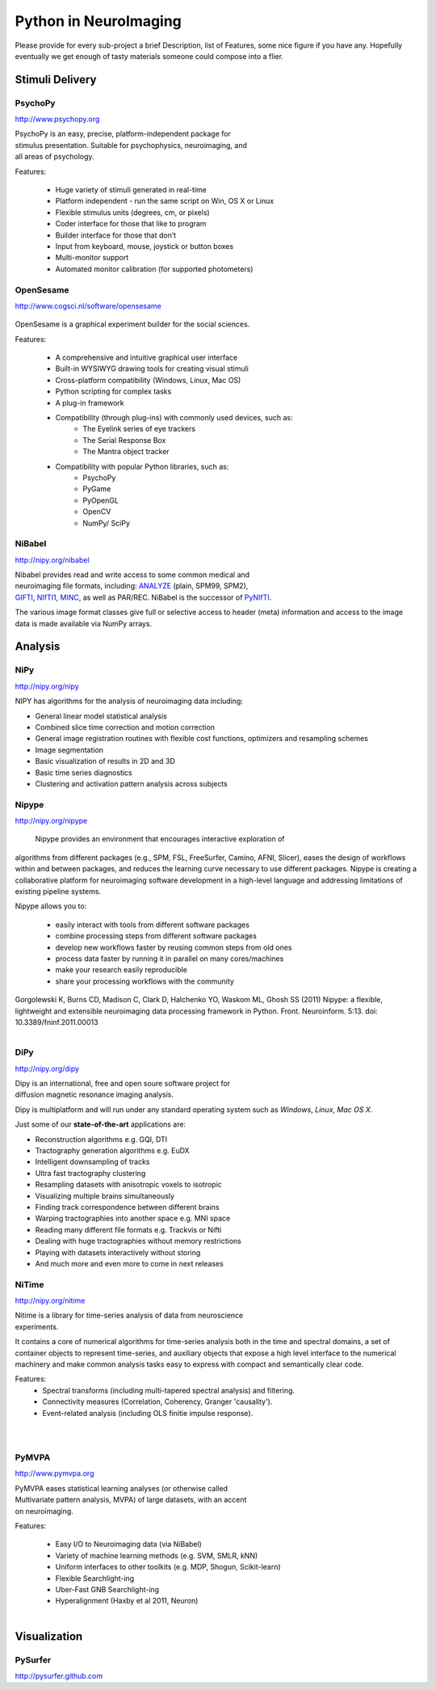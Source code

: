 .. -*- mode: rst; fill-column: 78; indent-tabs-mode: nil -*-
.. vi: set ft=rst sts=4 ts=4 sw=4 et tw=79:

Python in NeuroImaging
======================

Please provide for every sub-project a brief Description, list of
Features, some nice figure if you have any.  Hopefully eventually we
get enough of tasty materials someone could compose into a flier.

Stimuli Delivery
----------------

PsychoPy
~~~~~~~~
http://www.psychopy.org

.. figure:: ../pics/psychopy_logo.svg
   :alt: PsychoPy
   :align: right
   :figwidth: 35%

PsychoPy is an easy, precise, platform-independent package for stimulus presentation. Suitable for psychophysics, neuroimaging, and all areas of psychology.

Features:

    - Huge variety of stimuli generated in real-time
    - Platform independent - run the same script on Win, OS X or Linux
    - Flexible stimulus units (degrees, cm, or pixels)
    - Coder interface for those that like to program
    - Builder interface for those that don’t
    - Input from keyboard, mouse, joystick or button boxes
    - Multi-monitor support
    - Automated monitor calibration (for supported photometers)



OpenSesame
~~~~~~~~~~
http://www.cogsci.nl/software/opensesame

.. figure:: ../pics/opensesame_logo.svg

OpenSesame is a graphical experiment builder for the social sciences.

Features:

    - A comprehensive and intuitive graphical user interface
    - Built-in WYSIWYG drawing tools for creating visual stimuli 
    - Cross-platform compatibility (Windows, Linux, Mac OS)
    - Python scripting for complex tasks
    - A plug-in framework
    - Compatibility (through plug-ins) with commonly used devices, such as:
        - The Eyelink series of eye trackers
        - The Serial Response Box
        - The Mantra object tracker
    - Compatibility with popular Python libraries, such as:
        - PsychoPy
        - PyGame
        - PyOpenGL
        - OpenCV
        - NumPy/ SciPy 



NiBabel
~~~~~~~
http://nipy.org/nibabel

.. figure:: ../pics/reggie.png
   :alt: nibabel
   :align: right
   :figwidth: 35%

Nibabel provides read and write access to some common medical and neuroimaging
file formats, including: ANALYZE_ (plain, SPM99, SPM2), GIFTI_, NIfTI1_, MINC_,
as well as PAR/REC. NiBabel is the successor of PyNIfTI_.

.. _ANALYZE: http://www.grahamwideman.com/gw/brain/analyze/formatdoc.htm
.. _NIfTI1: http://nifti.nimh.nih.gov/nifti-1/
.. _MINC: http://wiki.bic.mni.mcgill.ca/index.php/MINC
.. _PyNIfTI: http://niftilib.sourceforge.net/pynifti/
.. _GIFTI: http://www.nitrc.org/projects/gifti

The various image format classes give full or selective access to header (meta)
information and access to the image data is made available via NumPy arrays.

Analysis
--------

NiPy
~~~~
http://nipy.org/nipy

NIPY has algorithms for the analysis of neuroimaging data including:

* General linear model statistical analysis
* Combined slice time correction and motion correction
* General image registration routines with flexible cost functions, optimizers
  and resampling schemes
* Image segmentation
* Basic visualization of results in 2D and 3D
* Basic time series diagnostics
* Clustering and activation pattern analysis across subjects

Nipype
~~~~~~
http://nipy.org/nipype

 Nipype provides an environment that encourages interactive exploration of 
algorithms from different packages (e.g., SPM, FSL, FreeSurfer, Camino, AFNI, 
Slicer), eases the design of workflows within and between packages, and 
reduces the learning curve necessary to use different packages. Nipype is 
creating a collaborative platform for neuroimaging software development in a 
high-level language and addressing limitations of existing pipeline systems.

Nipype allows you to:

 - easily interact with tools from different software packages
 - combine processing steps from different software packages
 - develop new workflows faster by reusing common steps from old ones
 - process data faster by running it in parallel on many cores/machines
 - make your research easily reproducible
 - share your processing workflows with the community

Gorgolewski K, Burns CD, Madison C, Clark D, Halchenko YO, Waskom ML, Ghosh SS 
(2011) Nipype: a flexible, lightweight and extensible neuroimaging data 
processing framework in Python. Front. Neuroinform. 5:13. 
doi: 10.3389/fninf.2011.00013

.. figure:: ../pics/nipype_arch.pdf
   :alt: Nipype Architecture
   :align: right
   :figwidth: 100%

DiPy
~~~~
http://nipy.org/dipy

.. figure:: ../pics/dipy-banner.png
   :alt: nibabel
   :align: right
   :figwidth: 35%

Dipy is an international, free and open soure software project for
diffusion magnetic resonance imaging analysis.

Dipy is multiplatform and will run under any standard operating system such as
*Windows*, *Linux*, *Mac OS X*.

Just some of our **state-of-the-art** applications are:

- Reconstruction algorithms e.g. GQI, DTI
- Tractography generation algorithms e.g. EuDX
- Intelligent downsampling of tracks
- Ultra fast tractography clustering
- Resampling datasets with anisotropic voxels to isotropic
- Visualizing multiple brains simultaneously
- Finding track correspondence between different brains
- Warping tractographies into another space e.g. MNI space
- Reading many different file formats e.g. Trackvis or Nifti
- Dealing with huge tractographies without memory restrictions
- Playing with datasets interactively without storing
- And much more and even more to come in next releases


NiTime
~~~~~~
http://nipy.org/nitime

.. figure:: ../pics/nitime_logo.pdf
   :alt: nitime
   :align: right
   :figwidth: 35%

Nitime is a library for time-series analysis of data from neuroscience
experiments.

It contains a core of numerical algorithms for time-series analysis both in
the time and spectral domains, a set of container objects to represent
time-series, and auxiliary objects that expose a high level interface to the
numerical machinery and make common analysis tasks easy to express with
compact and semantically clear code.

Features:
 - Spectral transforms (including multi-tapered spectral analysis) and
   filtering. 
 - Connectivity measures (Correlation, Coherency, Granger 'causality').
 - Event-related analysis (including OLS finitie impulse response).

.. figure:: ../pics/nitime_analysis.pdf
   :alt: nitime
   :align: right
   :figwidth: 35%

.. figure:: ../pics/nitime_network.pdf
   :alt: nitime
   :align: right
   :figwidth: 35%


PyMVPA
~~~~~~
http://www.pymvpa.org

.. figure:: ../pics/pymvpa_logo.pdf
   :alt: PyMVPA
   :align: right
   :figwidth: 35%

PyMVPA eases statistical learning analyses (or otherwise called
Multivariate pattern analysis, MVPA) of large datasets, with an accent
on neuroimaging.

Features:

 - Easy I/O to Neuroimaging data (via NiBabel)
 - Variety of machine learning methods (e.g. SVM, SMLR, kNN)
 - Uniform interfaces to other toolkits (e.g. MDP, Shogun, Scikit-learn)
 - Flexible Searchlight-ing
 - Uber-Fast GNB Searchlight-ing
 - Hyperalignment (Haxby et al 2011, Neuron)

.. figure:: ../pics/pymvpa_shot.pdf
   :alt: PyMVPA Analyses
   :align: right
   :figwidth: 100%


Visualization
-------------

PySurfer
~~~~~~~~
http://pysurfer.github.com



